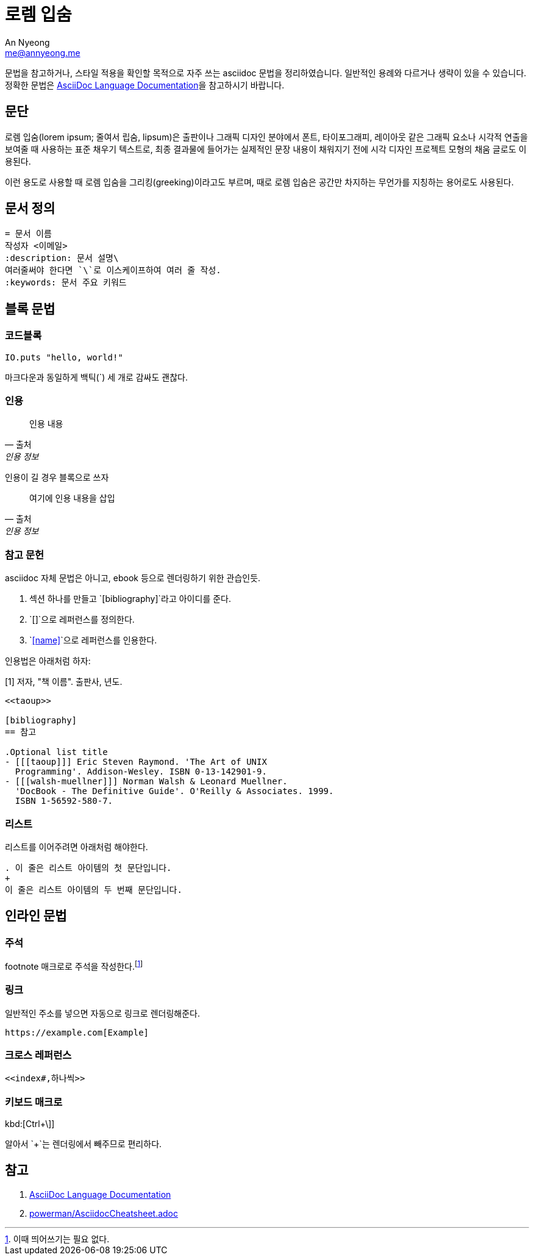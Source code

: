= 로렘 입숨
An Nyeong <me@annyeong.me>
:description: asciidoc 문법 예시
:keywords: asciidoc

문법을 참고하거나, 스타일 적용을 확인할 목적으로 자주 쓰는 asciidoc 문법을 정리하였습니다.
일반적인 용례와 다르거나 생략이 있을 수 있습니다.
정확한 문법은
https://docs.asciidoctor.org/asciidoc/latest/[AsciiDoc Language Documentation]을
참고하시기 바랍니다.

== 문단

로렘 입숨(lorem ipsum; 줄여서 립숨, lipsum)은 출판이나 그래픽 디자인 분야에서 폰트,
타이포그래피, 레이아웃 같은 그래픽 요소나 시각적 연출을 보여줄 때 사용하는 표준 채우기
텍스트로, 최종 결과물에 들어가는 실제적인 문장 내용이 채워지기 전에 시각 디자인 프로젝트
모형의 채움 글로도 이용된다.

이런 용도로 사용할 때 로렘 입숨을 그리킹(greeking)이라고도 부르며, 때로 로렘 입숨은 공간만
차지하는 무언가를 지칭하는 용어로도 사용된다.

== 문서 정의

[source, asciidoc]
----
= 문서 이름
작성자 <이메일>
:description: 문서 설명\
여러줄써야 한다면 `\`로 이스케이프하여 여러 줄 작성.
:keywords: 문서 주요 키워드
----

== 블록 문법

=== 코드블록

[source, elixir]
----
IO.puts "hello, world!"
----

마크다운과 동일하게 백틱(`) 세 개로 감싸도 괜찮다.

=== 인용

> 인용 내용
> -- 출처, 인용 정보

인용이 길 경우 블록으로 쓰자

[quote,출처,인용 정보]
____
여기에 인용 내용을 삽입
____

=== 참고 문헌

asciidoc 자체 문법은 아니고, ebook 등으로 렌더링하기 위한 관습인듯.

1. 섹션 하나를 만들고 `[bibliography]`라고 아이디를 준다.
2. `[[[name]]]`으로 레퍼런스를 정의한다.
3. `<<name>>`으로 레퍼런스를 인용한다.

인용법은 아래처럼 하자:

[1] 저자, "책 이름". 출판사, 년도.

[source, adoc]
----
<<taoup>>

[bibliography]
== 참고

.Optional list title
- [[[taoup]]] Eric Steven Raymond. 'The Art of UNIX
  Programming'. Addison-Wesley. ISBN 0-13-142901-9.
- [[[walsh-muellner]]] Norman Walsh & Leonard Muellner.
  'DocBook - The Definitive Guide'. O'Reilly & Associates. 1999.
  ISBN 1-56592-580-7.
----

=== 리스트

리스트를 이어주려면 아래처럼 해야한다.

[source, adoc]
----
. 이 줄은 리스트 아이템의 첫 문단입니다.
+
이 줄은 리스트 아이템의 두 번째 문단입니다.
----

== 인라인 문법

=== 주석

footnote 매크로로 주석을 작성한다.footnote:[이때 띄어쓰기는 필요 없다.]

=== 링크

일반적인 주소를 넣으면 자동으로 링크로 렌더링해준다.

[source, adoc]
----
https://example.com[Example]
----

=== 크로스 레퍼런스

[source, adoc]
----
<<index#,하나씩>>
----

=== 키보드 매크로

kbd:[Ctrl+\]]

알아서 `+`는 렌더링에서 빼주므로 편리하다.

[bibliography]
== 참고

. https://docs.asciidoctor.org/asciidoc/latest/[AsciiDoc Language Documentation]
. https://gist.github.com/powerman/d56b2675dfed38deb298[powerman/AsciidocCheatsheet.adoc]
